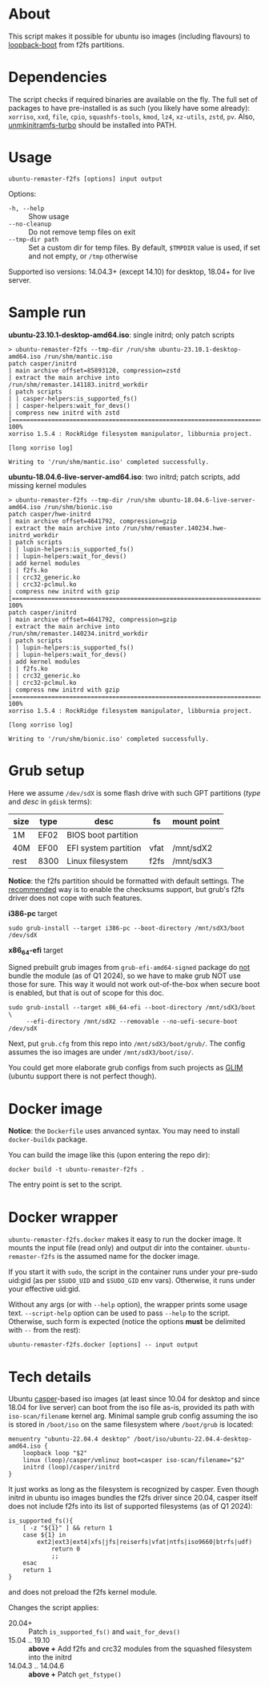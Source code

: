 * About

This script makes it possible for ubuntu iso images (including flavours) to
[[https://help.ubuntu.com/community/Grub2/ISOBoot][loopback-boot]] from f2fs partitions.

* Dependencies

The script checks if required binaries are available on the fly. The full set of
packages to have pre-installed is as such (you likely have some already):
=xorriso=, =xxd=, =file=, =cpio=, =squashfs-tools=, =kmod=, =lz4=, =xz-utils=,
=zstd=, =pv=. Also, [[https://github.com/slowpeek/unmkinitramfs-turbo/blob/master/unmkinitramfs-turbo][unmkinitramfs-turbo]] should be installed into PATH.

* Usage

#+begin_example
  ubuntu-remaster-f2fs [options] input output
#+end_example

Options:
- =-h, --help= :: Show usage
- =--no-cleanup= :: Do not remove temp files on exit
- =--tmp-dir path= :: Set a custom dir for temp files. By default, =$TMPDIR=
  value is used, if set and not empty, or =/tmp= otherwise

Supported iso versions: 14.04.3+ (except 14.10) for desktop, 18.04+ for live
server.

* Sample run

*ubuntu-23.10.1-desktop-amd64.iso*: single initrd; only patch scripts

#+begin_example
  > ubuntu-remaster-f2fs --tmp-dir /run/shm ubuntu-23.10.1-desktop-amd64.iso /run/shm/mantic.iso
  patch casper/initrd
  | main archive offset=85893120, compression=zstd
  | extract the main archive into /run/shm/remaster.141183.initrd_workdir
  | patch scripts
  | | casper-helpers:is_supported_fs()
  | | casper-helpers:wait_for_devs()
  | compress new initrd with zstd
  [==============================================================================>] 100%
  xorriso 1.5.4 : RockRidge filesystem manipulator, libburnia project.

  [long xorriso log]

  Writing to '/run/shm/mantic.iso' completed successfully.
#+end_example

*ubuntu-18.04.6-live-server-amd64.iso*: two initrd; patch scripts, add missing
kernel modules

#+begin_example
  > ubuntu-remaster-f2fs --tmp-dir /run/shm ubuntu-18.04.6-live-server-amd64.iso /run/shm/bionic.iso
  patch casper/hwe-initrd
  | main archive offset=4641792, compression=gzip
  | extract the main archive into /run/shm/remaster.140234.hwe-initrd_workdir
  | patch scripts
  | | lupin-helpers:is_supported_fs()
  | | lupin-helpers:wait_for_devs()
  | add kernel modules
  | | f2fs.ko
  | | crc32_generic.ko
  | | crc32-pclmul.ko
  | compress new initrd with gzip
  [==============================================================================>] 100%
  patch casper/initrd
  | main archive offset=4641792, compression=gzip
  | extract the main archive into /run/shm/remaster.140234.initrd_workdir
  | patch scripts
  | | lupin-helpers:is_supported_fs()
  | | lupin-helpers:wait_for_devs()
  | add kernel modules
  | | f2fs.ko
  | | crc32_generic.ko
  | | crc32-pclmul.ko
  | compress new initrd with gzip
  [==============================================================================>] 100%
  xorriso 1.5.4 : RockRidge filesystem manipulator, libburnia project.

  [long xorriso log]

  Writing to '/run/shm/bionic.iso' completed successfully.
#+end_example

* Grub setup

Here we assume =/dev/sdX= is some flash drive with such GPT partitions (/type/
and /desc/ in =gdisk= terms):

| size | type | desc                 | fs   | mount point |
|------+------+----------------------+------+-------------|
| 1M   | EF02 | BIOS boot partition  |      |             |
| 40M  | EF00 | EFI system partition | vfat | /mnt/sdX2   |
| rest | 8300 | Linux filesystem     | f2fs | /mnt/sdX3   |

*Notice*: the f2fs partition should be formatted with default settings. The
[[https://wiki.archlinux.org/title/F2FS#Creating_a_F2FS_file_system][recommended]] way is to enable the checksums support, but grub's f2fs driver does
not cope with such features.

*i386-pc* target

#+begin_example
  sudo grub-install --target i386-pc --boot-directory /mnt/sdX3/boot /dev/sdX
#+end_example

*x86_64-efi* target

Signed prebuilt grub images from =grub-efi-amd64-signed= package do [[https://git.launchpad.net/ubuntu/+source/grub2-unsigned/tree/debian/build-efi-images][not]] bundle
the module (as of Q1 2024), so we have to make grub NOT use those for sure. This
way it would not work out-of-the-box when secure boot is enabled, but that is
out of scope for this doc.

#+begin_example
  sudo grub-install --target x86_64-efi --boot-directory /mnt/sdX3/boot \
       --efi-directory /mnt/sdX2 --removable --no-uefi-secure-boot /dev/sdX
#+end_example

Next, put =grub.cfg= from this repo into =/mnt/sdX3/boot/grub/=. The config
assumes the iso images are under =/mnt/sdX3/boot/iso/=.

You could get more elaborate grub configs from such projects as [[https://github.com/thias/glim][GLIM]] (ubuntu
support there is not perfect though).

* Docker image

*Notice*: the =Dockerfile= uses anvanced syntax. You may need to install
=docker-buildx= package.

You can build the image like this (upon entering the repo dir):

#+begin_example
  docker build -t ubuntu-remaster-f2fs .
#+end_example

The entry point is set to the script.

* Docker wrapper

=ubuntu-remaster-f2fs.docker= makes it easy to run the docker image. It mounts
the input file (read only) and output dir into the
container. =ubuntu-remaster-f2fs= is the assumed name for the docker image.

If you start it with =sudo=, the script in the container runs under your
pre-sudo uid:gid (as per =$SUDO_UID= and =$SUDO_GID= env vars). Otherwise, it
runs under your effective uid:gid.

Without any args (or with =--help= option), the wrapper prints some usage
text. =--script-help= option can be used to pass =--help= to the
script. Otherwise, such form is expected (notice the options *must* be delimited
with =--= from the rest):

#+begin_example
  ubuntu-remaster-f2fs.docker [options] -- input output
#+end_example

* Tech details

Ubuntu [[https://manpages.ubuntu.com/manpages/jammy/man7/casper.7.html][casper]]-based iso images (at least since 10.04 for desktop and since 18.04
for live server) can boot from the iso file as-is, provided its path with
=iso-scan/filename= kernel arg. Minimal sample grub config assuming the iso is
stored in =/boot/iso= on the same filesystem where =/boot/grub= is located:

#+begin_example
  menuentry "ubuntu-22.04.4 desktop" /boot/iso/ubuntu-22.04.4-desktop-amd64.iso {
      loopback loop "$2"
      linux (loop)/casper/vmlinuz boot=casper iso-scan/filename="$2"
      initrd (loop)/casper/initrd
  }
#+end_example

It just works as long as the filesystem is recognized by casper. Even though
initrd in ubuntu iso images bundles the f2fs driver since 20.04, casper itself
does not include f2fs into its list of supported filesystems (as of Q1 2024):

#+begin_example
  is_supported_fs(){
      [ -z "${1}" ] && return 1
      case ${1} in
          ext2|ext3|ext4|xfs|jfs|reiserfs|vfat|ntfs|iso9660|btrfs|udf)
              return 0
              ;;
      esac
      return 1
  }
#+end_example

and does not preload the f2fs kernel module.

Changes the script applies:

- 20.04+ :: Patch =is_supported_fs()= and =wait_for_devs()=
- 15.04 .. 19.10 :: *above +* Add f2fs and crc32 modules from the squashed
  filesystem into the initrd
- 14.04.3 .. 14.04.6 :: *above +* Patch =get_fstype()=
